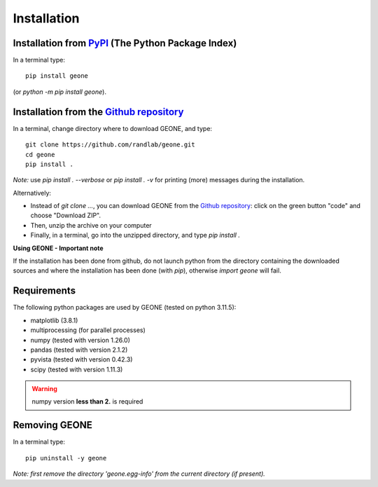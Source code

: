 Installation
************

Installation from `PyPI <https://pypi.org/>`_ (The Python Package Index)
------------------------------------------------------------------------

In a terminal type::

    pip install geone

(or `python -m pip install geone`).

Installation from the `Github repository <https://github.com/randlab/geone>`_
-----------------------------------------------------------------------------

In a terminal, change directory where to download GEONE, and type::

    git clone https://github.com/randlab/geone.git
    cd geone
    pip install .

*Note:* use `pip install . --verbose` or `pip install . -v` for printing (more) messages during the installation.

Alternatively:

- Instead of `git clone ...`, you can download GEONE from the `Github repository <https://github.com/randlab/geone>`_: click on the green button "code" and choose "Download ZIP". 
- Then, unzip the archive on your computer
- Finally, in a terminal, go into the unzipped directory, and type `pip install .`

**Using GEONE - Important note**

If the installation has been done from github, do not launch python from the directory containing the downloaded sources and where the installation has been done (with `pip`), otherwise `import geone` will fail.

Requirements
------------
The following python packages are used by GEONE (tested on python 3.11.5):

- matplotlib (3.8.1)
- multiprocessing (for parallel processes)
- numpy (tested with version 1.26.0)
- pandas (tested with version 2.1.2)
- pyvista (tested with version 0.42.3)
- scipy (tested with version 1.11.3)

.. warning::

    numpy version **less than 2.** is required

Removing GEONE
--------------
In a terminal type::

    pip uninstall -y geone

*Note: first remove the directory 'geone.egg-info' from the current directory (if present).*
